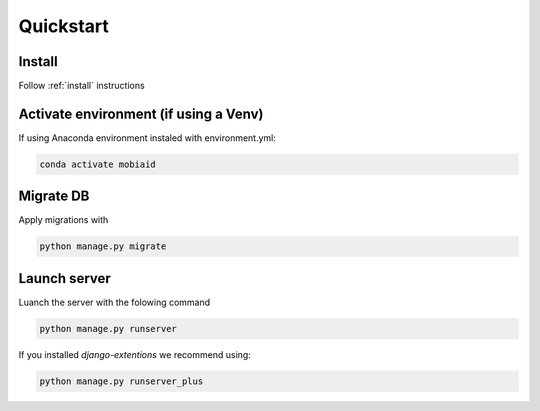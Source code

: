 ==========
Quickstart
==========

-------
Install
-------
Follow :ref:`install` instructions

--------------------------------------
Activate environment (if using a Venv)
--------------------------------------

If using Anaconda environment instaled with environment.yml:

.. code-block:: bash

    conda activate mobiaid


----------
Migrate DB
----------
Apply migrations with 

.. code-block:: bash

    python manage.py migrate

-------------
Launch server
-------------
Luanch the server with the folowing command

.. code-block:: bash

    python manage.py runserver

If you installed *django-extentions* we recommend using:

.. code-block:: bash

    python manage.py runserver_plus